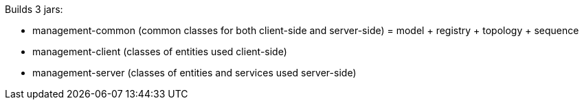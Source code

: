 Builds 3 jars:

- management-common (common classes for both client-side and server-side) = model + registry + topology + sequence
- management-client (classes of entities used client-side)
- management-server (classes of entities and services used server-side)
